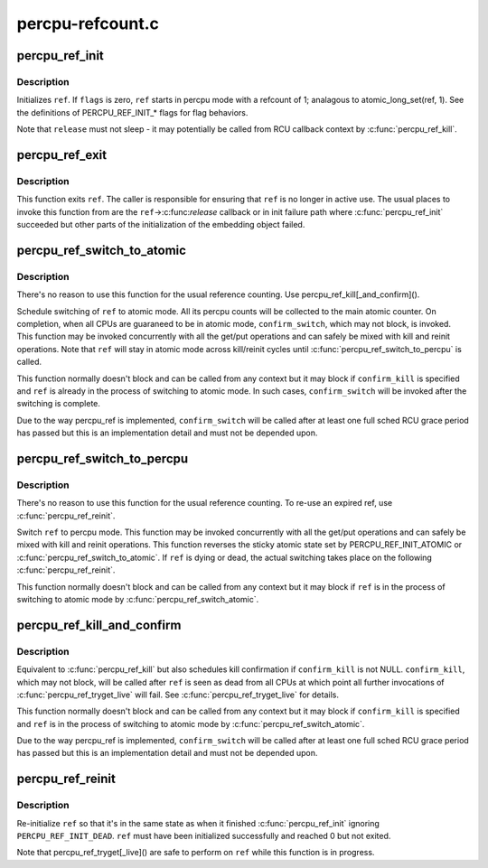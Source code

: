 .. -*- coding: utf-8; mode: rst -*-

=================
percpu-refcount.c
=================


.. _`percpu_ref_init`:

percpu_ref_init
===============

.. c:function:: int percpu_ref_init (struct percpu_ref *ref, percpu_ref_func_t *release, unsigned int flags, gfp_t gfp)

    initialize a percpu refcount

    :param struct percpu_ref \*ref:
        percpu_ref to initialize

    :param percpu_ref_func_t \*release:
        function which will be called when refcount hits 0

    :param unsigned int flags:
        PERCPU_REF_INIT\_\* flags

    :param gfp_t gfp:
        allocation mask to use



.. _`percpu_ref_init.description`:

Description
-----------

Initializes ``ref``\ .  If ``flags`` is zero, ``ref`` starts in percpu mode with a
refcount of 1; analagous to atomic_long_set(ref, 1).  See the
definitions of PERCPU_REF_INIT\_\* flags for flag behaviors.

Note that ``release`` must not sleep - it may potentially be called from RCU
callback context by :c:func:`percpu_ref_kill`.



.. _`percpu_ref_exit`:

percpu_ref_exit
===============

.. c:function:: void percpu_ref_exit (struct percpu_ref *ref)

    undo percpu_ref_init()

    :param struct percpu_ref \*ref:
        percpu_ref to exit



.. _`percpu_ref_exit.description`:

Description
-----------

This function exits ``ref``\ .  The caller is responsible for ensuring that
``ref`` is no longer in active use.  The usual places to invoke this
function from are the ``ref``\ ->:c:func:`release` callback or in init failure path
where :c:func:`percpu_ref_init` succeeded but other parts of the initialization
of the embedding object failed.



.. _`percpu_ref_switch_to_atomic`:

percpu_ref_switch_to_atomic
===========================

.. c:function:: void percpu_ref_switch_to_atomic (struct percpu_ref *ref, percpu_ref_func_t *confirm_switch)

    switch a percpu_ref to atomic mode

    :param struct percpu_ref \*ref:
        percpu_ref to switch to atomic mode

    :param percpu_ref_func_t \*confirm_switch:
        optional confirmation callback



.. _`percpu_ref_switch_to_atomic.description`:

Description
-----------

There's no reason to use this function for the usual reference counting.
Use percpu_ref_kill[_and_confirm]().

Schedule switching of ``ref`` to atomic mode.  All its percpu counts will
be collected to the main atomic counter.  On completion, when all CPUs
are guaraneed to be in atomic mode, ``confirm_switch``\ , which may not
block, is invoked.  This function may be invoked concurrently with all
the get/put operations and can safely be mixed with kill and reinit
operations.  Note that ``ref`` will stay in atomic mode across kill/reinit
cycles until :c:func:`percpu_ref_switch_to_percpu` is called.

This function normally doesn't block and can be called from any context
but it may block if ``confirm_kill`` is specified and ``ref`` is already in
the process of switching to atomic mode.  In such cases, ``confirm_switch``
will be invoked after the switching is complete.

Due to the way percpu_ref is implemented, ``confirm_switch`` will be called
after at least one full sched RCU grace period has passed but this is an
implementation detail and must not be depended upon.



.. _`percpu_ref_switch_to_percpu`:

percpu_ref_switch_to_percpu
===========================

.. c:function:: void percpu_ref_switch_to_percpu (struct percpu_ref *ref)

    switch a percpu_ref to percpu mode

    :param struct percpu_ref \*ref:
        percpu_ref to switch to percpu mode



.. _`percpu_ref_switch_to_percpu.description`:

Description
-----------

There's no reason to use this function for the usual reference counting.
To re-use an expired ref, use :c:func:`percpu_ref_reinit`.

Switch ``ref`` to percpu mode.  This function may be invoked concurrently
with all the get/put operations and can safely be mixed with kill and
reinit operations.  This function reverses the sticky atomic state set
by PERCPU_REF_INIT_ATOMIC or :c:func:`percpu_ref_switch_to_atomic`.  If ``ref`` is
dying or dead, the actual switching takes place on the following
:c:func:`percpu_ref_reinit`.

This function normally doesn't block and can be called from any context
but it may block if ``ref`` is in the process of switching to atomic mode
by :c:func:`percpu_ref_switch_atomic`.



.. _`percpu_ref_kill_and_confirm`:

percpu_ref_kill_and_confirm
===========================

.. c:function:: void percpu_ref_kill_and_confirm (struct percpu_ref *ref, percpu_ref_func_t *confirm_kill)

    drop the initial ref and schedule confirmation

    :param struct percpu_ref \*ref:
        percpu_ref to kill

    :param percpu_ref_func_t \*confirm_kill:
        optional confirmation callback



.. _`percpu_ref_kill_and_confirm.description`:

Description
-----------

Equivalent to :c:func:`percpu_ref_kill` but also schedules kill confirmation if
``confirm_kill`` is not NULL.  ``confirm_kill``\ , which may not block, will be
called after ``ref`` is seen as dead from all CPUs at which point all
further invocations of :c:func:`percpu_ref_tryget_live` will fail.  See
:c:func:`percpu_ref_tryget_live` for details.

This function normally doesn't block and can be called from any context
but it may block if ``confirm_kill`` is specified and ``ref`` is in the
process of switching to atomic mode by :c:func:`percpu_ref_switch_atomic`.

Due to the way percpu_ref is implemented, ``confirm_switch`` will be called
after at least one full sched RCU grace period has passed but this is an
implementation detail and must not be depended upon.



.. _`percpu_ref_reinit`:

percpu_ref_reinit
=================

.. c:function:: void percpu_ref_reinit (struct percpu_ref *ref)

    re-initialize a percpu refcount

    :param struct percpu_ref \*ref:
        perpcu_ref to re-initialize



.. _`percpu_ref_reinit.description`:

Description
-----------

Re-initialize ``ref`` so that it's in the same state as when it finished
:c:func:`percpu_ref_init` ignoring ``PERCPU_REF_INIT_DEAD``\ .  ``ref`` must have been
initialized successfully and reached 0 but not exited.

Note that percpu_ref_tryget[_live]() are safe to perform on ``ref`` while
this function is in progress.

